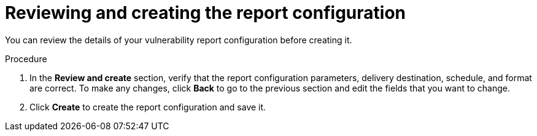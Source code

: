 // Module included in the following assemblies:
//
// * operating/manage-vulnerabilities.adoc
:_content-type: PROCEDURE
[id="vulnerability-management20-report-review-create_{context}"]
= Reviewing and creating the report configuration

[role="_abstract"]
You can review the details of your vulnerability report configuration before creating it.

.Procedure
. In the *Review and create* section, verify that the report configuration parameters, delivery destination, schedule, and format are correct. To make any changes, click *Back* to go to the previous section and edit the fields that you want to change.
. Click *Create* to create the report configuration and save it.